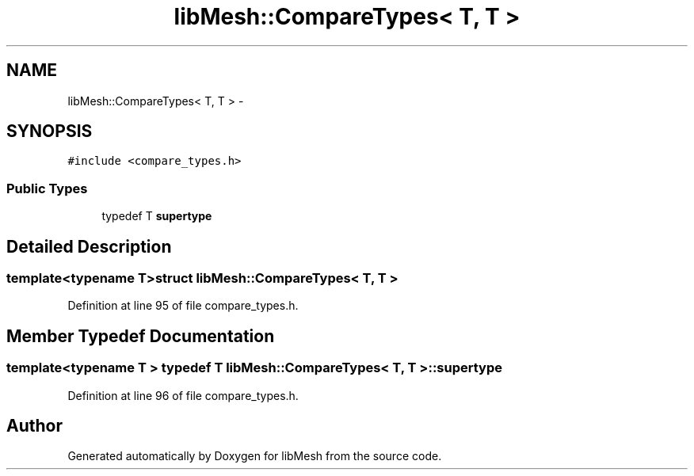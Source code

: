 .TH "libMesh::CompareTypes< T, T >" 3 "Tue May 6 2014" "libMesh" \" -*- nroff -*-
.ad l
.nh
.SH NAME
libMesh::CompareTypes< T, T > \- 
.SH SYNOPSIS
.br
.PP
.PP
\fC#include <compare_types\&.h>\fP
.SS "Public Types"

.in +1c
.ti -1c
.RI "typedef T \fBsupertype\fP"
.br
.in -1c
.SH "Detailed Description"
.PP 

.SS "template<typename T>struct libMesh::CompareTypes< T, T >"

.PP
Definition at line 95 of file compare_types\&.h\&.
.SH "Member Typedef Documentation"
.PP 
.SS "template<typename T > typedef T \fBlibMesh::CompareTypes\fP< T, T >::\fBsupertype\fP"

.PP
Definition at line 96 of file compare_types\&.h\&.

.SH "Author"
.PP 
Generated automatically by Doxygen for libMesh from the source code\&.
